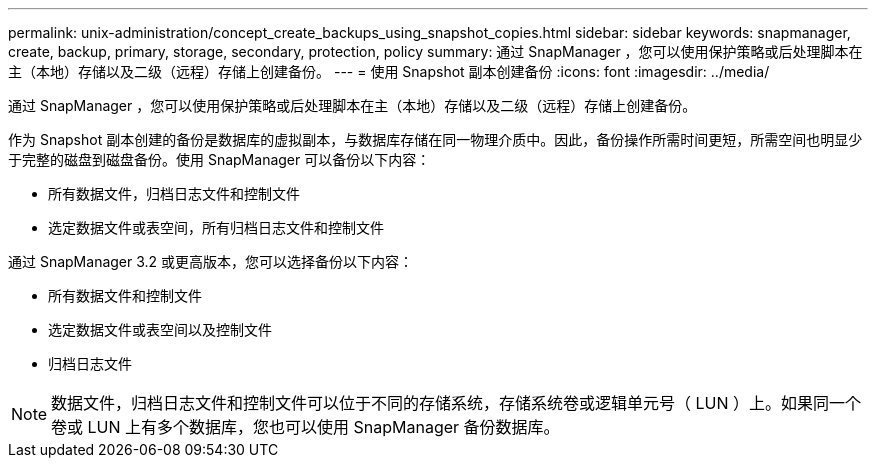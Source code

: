 ---
permalink: unix-administration/concept_create_backups_using_snapshot_copies.html 
sidebar: sidebar 
keywords: snapmanager, create, backup, primary, storage, secondary, protection, policy 
summary: 通过 SnapManager ，您可以使用保护策略或后处理脚本在主（本地）存储以及二级（远程）存储上创建备份。 
---
= 使用 Snapshot 副本创建备份
:icons: font
:imagesdir: ../media/


[role="lead"]
通过 SnapManager ，您可以使用保护策略或后处理脚本在主（本地）存储以及二级（远程）存储上创建备份。

作为 Snapshot 副本创建的备份是数据库的虚拟副本，与数据库存储在同一物理介质中。因此，备份操作所需时间更短，所需空间也明显少于完整的磁盘到磁盘备份。使用 SnapManager 可以备份以下内容：

* 所有数据文件，归档日志文件和控制文件
* 选定数据文件或表空间，所有归档日志文件和控制文件


通过 SnapManager 3.2 或更高版本，您可以选择备份以下内容：

* 所有数据文件和控制文件
* 选定数据文件或表空间以及控制文件
* 归档日志文件



NOTE: 数据文件，归档日志文件和控制文件可以位于不同的存储系统，存储系统卷或逻辑单元号（ LUN ）上。如果同一个卷或 LUN 上有多个数据库，您也可以使用 SnapManager 备份数据库。
